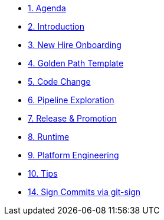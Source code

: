 * xref:01-agenda.adoc[1. Agenda]

* xref:02-introduction.adoc[2. Introduction]

* xref:03-new-hire-onboarding.adoc[3. New Hire Onboarding]

* xref:04-golden-path-template.adoc[4. Golden Path Template]

* xref:05-code-change.adoc[5. Code Change]

* xref:06-pipeline-exploration.adoc[6. Pipeline Exploration]

* xref:07-release-promotion.adoc[7. Release & Promotion]

* xref:08-runtime.adoc[8. Runtime]

* xref:09-platform-engineering.adoc[9. Platform Engineering]

* xref:10-tips.adoc[10. Tips]

* xref:14-signed-commits.adoc[14. Sign Commits via git-sign]

